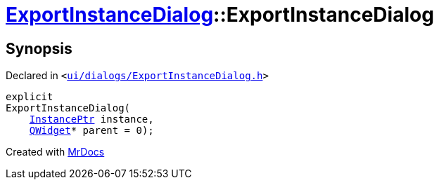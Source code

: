 [#ExportInstanceDialog-2constructor]
= xref:ExportInstanceDialog.adoc[ExportInstanceDialog]::ExportInstanceDialog
:relfileprefix: ../
:mrdocs:


== Synopsis

Declared in `&lt;https://github.com/PrismLauncher/PrismLauncher/blob/develop/launcher/ui/dialogs/ExportInstanceDialog.h#L56[ui&sol;dialogs&sol;ExportInstanceDialog&period;h]&gt;`

[source,cpp,subs="verbatim,replacements,macros,-callouts"]
----
explicit
ExportInstanceDialog(
    xref:InstancePtr.adoc[InstancePtr] instance,
    xref:QWidget.adoc[QWidget]* parent = 0);
----



[.small]#Created with https://www.mrdocs.com[MrDocs]#
